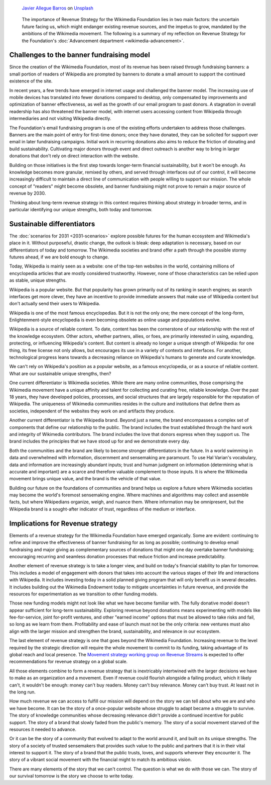 .. title: A revenue strategy for Wikimedia
.. category: articles-en-featured
.. slug: wikimedia-revenue-strategy
.. date: 2019-05-24
.. template: custom/post_hero.tmpl
.. tags: Wikimedia
.. image: /images/javier-allegue-barros-C7B-ExXpOIE-unsplash.jpg

.. figure:: /images/javier-allegue-barros-C7B-ExXpOIE-unsplash.jpg
   :figclass: lead-figure

   `Javier Allegue Barros <https://unsplash.com/@soymeraki>`__ on `Unsplash <https://unsplash.com/photos/C7B-ExXpOIE>`__

.. highlights::

  The importance of Revenue Strategy for the Wikimedia Foundation lies in two main factors: the uncertain future facing us, which might endanger existing revenue sources, and the impetus to grow, mandated by the ambitions of the Wikimedia movement. The following is a summary of my reflection on Revenue Strategy for the Foundation's :doc:`Advancement department <wikimedia-advancement>`.


Challenges to the banner fundraising model
==========================================

Since the creation of the Wikimedia Foundation, most of its revenue has been raised through fundraising banners: a small portion of readers of Wikipedia are prompted by banners to donate a small amount to support the continued existence of the site.

In recent years, a few trends have emerged in internet usage and challenged the banner model. The increasing use of mobile devices has translated into fewer donations compared to desktop, only compensated by improvements and optimization of banner effectiveness, as well as the growth of our email program to past donors. A stagnation in overall readership has also threatened the banner model, with internet users accessing content from Wikipedia through intermediaries and not visiting Wikipedia directly.

The Foundation's email fundraising program is one of the existing efforts undertaken to address those challenges. Banners are the main point of entry for first-time donors; once they have donated, they can be solicited for support over email in later fundraising campaigns. Initial work in recurring donations also aims to reduce the friction of donating and build sustainability. Cultivating major donors through event and direct outreach is another way to bring in larger donations that don't rely on direct interaction with the website.

Building on those initiatives is the first step towards longer-term financial sustainability, but it won't be enough. As knowledge becomes more granular, remixed by others, and served through interfaces out of our control, it will become increasingly difficult to maintain a direct line of communication with people willing to support our mission. The whole concept of "readers" might become obsolete, and banner fundraising might not prove to remain a major source of revenue by 2030.

Thinking about long-term revenue strategy in this context requires thinking about strategy in broader terms, and in particular identifying our unique strengths, both today and tomorrow.

Sustainable differentiators
===========================

The :doc:`scenarios for 2031 <2031-scenarios>` explore possible futures for the human ecosystem and Wikimedia's place in it. Without purposeful, drastic change, the outlook is bleak: deep adaptation is necessary, based on our differentiators of today and tomorrow. The Wikimedia societies and brand offer a path through the possible stormy futures ahead, if we are bold enough to change.

Today, Wikipedia is mainly seen as a website: one of the top-ten websites in the world, containing millions of encyclopedia articles that are mostly considered trustworthy. However, none of those characteristics can be relied upon as stable, unique strengths.

Wikipedia is a popular website. But that popularity has grown primarily out of its ranking in search engines; as search interfaces get more clever, they have an incentive to provide immediate answers that make use of Wikipedia content but don't actually send their users to Wikipedia.

Wikipedia is one of the most famous encyclopedias. But it is not the only one; the mere concept of the long-form, Enlightenment-style encyclopedia is even becoming obsolete as online usage and populations evolve.

Wikipedia is a source of reliable content. To date, content has been the cornerstone of our relationship with the rest of the knowledge ecosystem. Other actors, whether partners, allies, or foes, are primarily interested in using, expanding, protecting, or influencing Wikipedia's content. But content is already no longer a unique strength of Wikipedia: for one thing, its free license not only allows, but encourages its use in a variety of contexts and interfaces. For another, technological progress leans towards a decreasing reliance on Wikipedia's humans to generate and curate knowledge.

We can't rely on Wikipedia's position as a popular website, as a famous encyclopedia, or as a source of reliable content. What are our sustainable unique strengths, then?

One current differentiator is Wikimedia societies. While there are many online communities, those comprising the Wikimedia movement have a unique affinity and talent for collecting and curating free, reliable knowledge. Over the past 18 years, they have developed policies, processes, and social structures that are largely responsible for the reputation of Wikipedia. The uniqueness of Wikimedia communities resides in the culture and institutions that define them as societies, independent of the websites they work on and artifacts they produce.

Another current differentiator is the Wikipedia brand. Beyond just a name, the brand encompasses a complex set of components that define our relationship to the public. The brand includes the trust established through the hard work and integrity of Wikimedia contributors. The brand includes the love that donors express when they support us. The brand includes the principles that we have stood up for and we demonstrate every day.

Both the communities and the brand are likely to become stronger differentiators in the future. In a world swimming in data and overwhelmed with information, discernment and sensemaking are paramount. To use Hal Varian's vocabulary, data and information are increasingly abundant inputs; trust and human judgment on information (determining what is accurate and important) are a scarce and therefore valuable complement to those inputs. It is where the Wikimedia movement brings unique value, and the brand is the vehicle of that value.

Building our future on the foundations of communities and brand helps us explore a future where Wikimedia societies may become the world's foremost sensemaking engine. Where machines and algorithms may collect and assemble facts, but where Wikipedians organize, weigh, and nuance them. Where information may be omnipresent, but the Wikipedia brand is a sought-after indicator of trust, regardless of the medium or interface.

Implications for Revenue strategy
=================================

Elements of a revenue strategy for the Wikimedia Foundation have emerged organically. Some are evident: continuing to refine and improve the effectiveness of banner fundraising for as long as possible; continuing to develop email fundraising and major giving as complementary sources of donations that might one day overtake banner fundraising; encouraging recurring and seamless donation processes that reduce friction and increase predictability.

Another element of revenue strategy is to take a longer view, and build on today's financial stability to plan for tomorrow. This includes a model of engagement with donors that takes into account the various stages of their life and interactions with Wikipedia. It includes investing today in a solid planned giving program that will only benefit us in several decades. It includes building out the Wikimedia Endowment today to mitigate uncertainties in future revenue, and provide the resources for experimentation as we transition to other funding models.

Those new funding models might not look like what we have become familiar with. The fully donative model doesn't appear sufficient for long-term sustainability. Exploring revenue beyond donations means experimenting with models like fee-for-service, joint for-profit ventures, and other "earned income" options that must be allowed to take risks and fail, so long as we learn from them. Profitability and ease of launch must not be the only criteria: new ventures must also align with the larger mission and strengthen the brand, sustainability, and relevance in our ecosystem.

The last element of revenue strategy is one that goes beyond the Wikimedia Foundation. Increasing revenue to the level required by the strategic direction will require the whole movement to commit to its funding, taking advantage of its global reach and local presence. The `Movement strategy working group on Revenue Streams <https://meta.wikimedia.org/wiki/Strategy/Wikimedia_movement/2018-20/Working_Groups/Revenue_Streams>`__ is expected to offer recommendations for revenue strategy on a global scale.

All those elements combine to form a revenue strategy that is inextricably intertwined with the larger decisions we have to make as an organization and a movement. Even if revenue could flourish alongside a failing product, which it likely can't, it wouldn't be enough: money can't buy readers. Money can't buy relevance. Money can't buy trust. At least not in the long run.

How much revenue we can access to fulfill our mission will depend on the story we can tell about who we are and who we have become. It can be the story of a once-popular website whose struggle to adapt became a struggle to survive. The story of knowledge communities whose decreasing relevance didn't provide a continued incentive for public support. The story of a brand that slowly faded from the public's memory. The story of a social movement starved of the resources it needed to advance.

Or it can be the story of a community that evolved to adapt to the world around it, and built on its unique strengths. The story of a society of trusted sensemakers that provides such value to the public and partners that it is in their vital interest to support it. The story of a brand that the public trusts, loves, and supports wherever they encounter it. The story of a vibrant social movement with the financial might to match its ambitious vision.

There are many elements of the story that we can't control. The question is what we do with those we can. The story of our survival tomorrow is the story we choose to write today.
